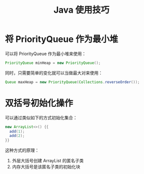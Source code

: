 #+TITLE:      Java 使用技巧

* 目录                                                    :TOC_4_gh:noexport:
- [[#将-priorityqueue-作为最小堆][将 PriorityQueue 作为最小堆]]
- [[#双括号初始化操作][双括号初始化操作]]

* 将 PriorityQueue 作为最小堆
  可以将 PriorityQueue 作为最小堆来使用：
  #+BEGIN_SRC java
    PriorityQueue minHeap = new PriorityQueue();
  #+END_SRC

  同时，只需要简单的变化就可以当做最大对来使用：
  #+BEGIN_SRC java
    Queue maxHeap = new PriorityQueue(Collections.reverseOrder());
  #+END_SRC

* 双括号初始化操作
  可以通过类似如下的方式初始化集合：
  #+BEGIN_SRC java
    new ArrayList<>() {{
      add(1);
      add(2);
    }}
  #+END_SRC

  这种方式的原理：
  1. 外层大括号创建 ArrayList 的匿名子类
  2. 内存大括号是该匿名子类的初始化块

